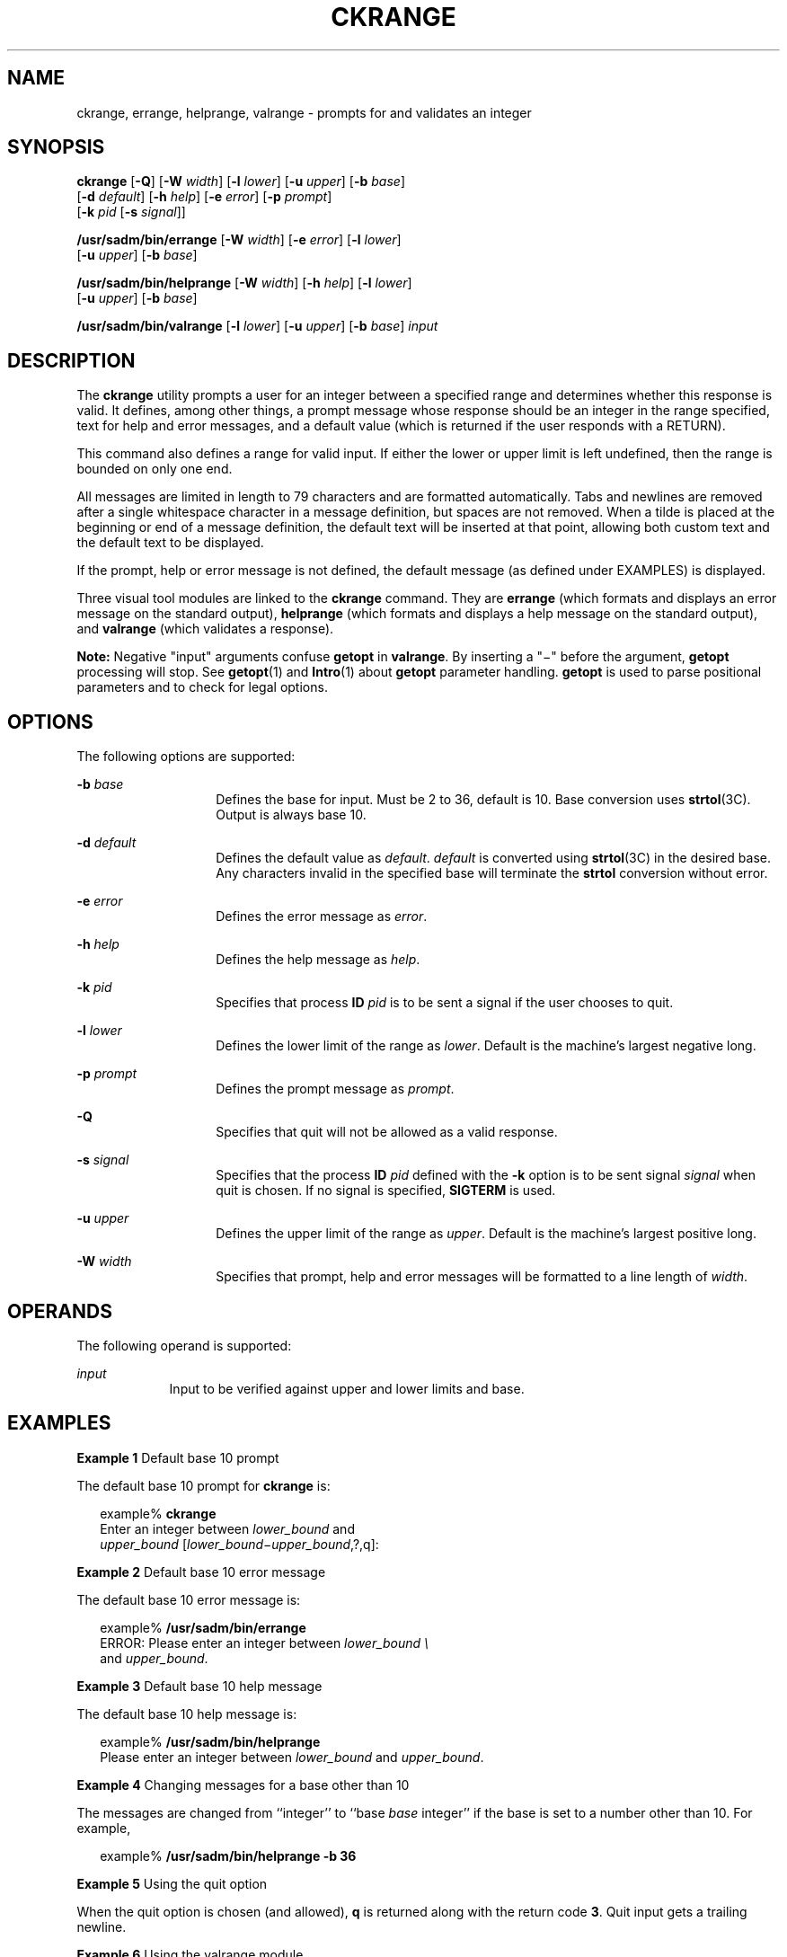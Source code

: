 '\" te
.\"  Copyright 1989 AT&T  Copyright (c) 2005, Sun Microsystems, Inc.  All Rights Reserved
.\" The contents of this file are subject to the terms of the Common Development and Distribution License (the "License").  You may not use this file except in compliance with the License.
.\" You can obtain a copy of the license at usr/src/OPENSOLARIS.LICENSE or http://www.opensolaris.org/os/licensing.  See the License for the specific language governing permissions and limitations under the License.
.\" When distributing Covered Code, include this CDDL HEADER in each file and include the License file at usr/src/OPENSOLARIS.LICENSE.  If applicable, add the following below this CDDL HEADER, with the fields enclosed by brackets "[]" replaced with your own identifying information: Portions Copyright [yyyy] [name of copyright owner]
.TH CKRANGE 1 "Nov 4, 2005"
.SH NAME
ckrange, errange, helprange, valrange \- prompts for and validates an integer
.SH SYNOPSIS
.LP
.nf
\fBckrange\fR [\fB-Q\fR] [\fB-W\fR \fIwidth\fR] [\fB-l\fR \fIlower\fR] [\fB-u\fR \fIupper\fR] [\fB-b\fR \fIbase\fR]
     [\fB-d\fR \fIdefault\fR] [\fB-h\fR \fIhelp\fR] [\fB-e\fR \fIerror\fR] [\fB-p\fR \fIprompt\fR]
     [\fB-k\fR \fIpid\fR [\fB-s\fR \fIsignal\fR]]
.fi

.LP
.nf
\fB/usr/sadm/bin/errange\fR [\fB-W\fR \fIwidth\fR] [\fB-e\fR \fIerror\fR] [\fB-l\fR \fIlower\fR]
     [\fB-u\fR \fIupper\fR] [\fB-b\fR \fIbase\fR]
.fi

.LP
.nf
\fB/usr/sadm/bin/helprange\fR [\fB-W\fR \fIwidth\fR] [\fB-h\fR \fIhelp\fR] [\fB-l\fR \fIlower\fR]
     [\fB-u\fR \fIupper\fR] [\fB-b\fR \fIbase\fR]
.fi

.LP
.nf
\fB/usr/sadm/bin/valrange\fR [\fB-l\fR \fIlower\fR] [\fB-u\fR \fIupper\fR] [\fB-b\fR \fIbase\fR] \fIinput\fR
.fi

.SH DESCRIPTION
.sp
.LP
The \fBckrange\fR utility prompts a user for an integer between a specified
range and determines whether this response is valid. It defines, among other
things, a prompt message whose response should be an integer in the range
specified, text for help and error messages, and a default value (which is
returned if the user responds with a RETURN).
.sp
.LP
This command also defines a range for valid input. If either the lower or upper
limit is left undefined, then the range is bounded on only one end.
.sp
.LP
All messages are limited in length to 79 characters and are formatted
automatically. Tabs and newlines are removed after a single whitespace
character in a message definition, but spaces are not removed. When a tilde is
placed at the beginning or end of a message definition, the default text will
be inserted at that point, allowing both custom text and the default text to be
displayed.
.sp
.LP
If the prompt, help or error message is not defined, the default message (as
defined under EXAMPLES) is displayed.
.sp
.LP
Three visual tool modules are linked to the \fBckrange\fR command. They are
\fBerrange\fR (which formats and displays an error message on the standard
output), \fBhelprange\fR (which formats and displays a help message on the
standard output), and \fBvalrange\fR (which validates a response).
.sp
.LP
\fBNote:\fR Negative "input" arguments confuse \fBgetopt\fR in \fBvalrange\fR.
By inserting a "\(mi" before the argument, \fBgetopt\fR processing will stop.
See \fBgetopt\fR(1) and \fBIntro\fR(1) about \fBgetopt\fR parameter handling.
\fBgetopt\fR is used to parse positional parameters and to check for legal
options.
.SH OPTIONS
.sp
.LP
The following options are supported:
.sp
.ne 2
.na
\fB\fB-b\fR \fIbase\fR\fR
.ad
.RS 14n
Defines the base for input. Must be 2 to 36, default is 10. Base conversion
uses \fBstrtol\fR(3C). Output is always base 10.
.RE

.sp
.ne 2
.na
\fB\fB-d\fR \fIdefault\fR\fR
.ad
.RS 14n
Defines the default value as \fIdefault\fR. \fIdefault\fR is converted using
\fBstrtol\fR(3C) in the desired base. Any characters invalid in the specified
base will terminate the \fBstrtol\fR conversion without error.
.RE

.sp
.ne 2
.na
\fB\fB-e\fR \fIerror\fR\fR
.ad
.RS 14n
Defines the error message as \fI error\fR.
.RE

.sp
.ne 2
.na
\fB\fB-h\fR \fIhelp\fR\fR
.ad
.RS 14n
Defines the help message as \fI help\fR.
.RE

.sp
.ne 2
.na
\fB\fB-k\fR \fIpid\fR\fR
.ad
.RS 14n
Specifies that process \fBID\fR \fIpid\fR is to be sent a signal if the user
chooses to quit.
.RE

.sp
.ne 2
.na
\fB\fB-l\fR \fIlower\fR\fR
.ad
.RS 14n
Defines the lower limit of the range as \fIlower\fR. Default is the machine's
largest negative long.
.RE

.sp
.ne 2
.na
\fB\fB-p\fR \fIprompt\fR\fR
.ad
.RS 14n
Defines the prompt message as \fIprompt\fR.
.RE

.sp
.ne 2
.na
\fB\fB-Q\fR\fR
.ad
.RS 14n
Specifies that quit will not be allowed as a valid response.
.RE

.sp
.ne 2
.na
\fB\fB-s\fR \fIsignal\fR\fR
.ad
.RS 14n
Specifies that the process \fBID\fR \fIpid\fR defined with the \fB-k\fR option
is to be sent signal \fIsignal\fR when quit is chosen. If no signal is
specified,  \fBSIGTERM\fR is used.
.RE

.sp
.ne 2
.na
\fB\fB-u\fR \fIupper\fR\fR
.ad
.RS 14n
Defines the upper limit of the range as \fIupper\fR. Default is the machine's
largest positive long.
.RE

.sp
.ne 2
.na
\fB\fB-W\fR \fIwidth\fR\fR
.ad
.RS 14n
Specifies that prompt, help and error messages will be formatted to a line
length of \fIwidth\fR.
.RE

.SH OPERANDS
.sp
.LP
The following operand is supported:
.sp
.ne 2
.na
\fB\fIinput\fR\fR
.ad
.RS 9n
Input to be verified against upper and lower limits and base.
.RE

.SH EXAMPLES
.LP
\fBExample 1 \fRDefault base 10 prompt
.sp
.LP
The default base 10 prompt for \fBckrange\fR is:

.sp
.in +2
.nf
example% \fBckrange\fR
Enter an integer between \fIlower_bound \fRand
\fIupper_bound \fR[\fIlower_bound\(miupper_bound\fR,?,q]:
.fi
.in -2
.sp

.LP
\fBExample 2 \fRDefault base 10 error message
.sp
.LP
The default base 10 error message is:

.sp
.in +2
.nf
example% \fB/usr/sadm/bin/errange\fR
ERROR: Please enter an integer between \fIlower_bound \e\fR
     and \fIupper_bound\fR.
.fi
.in -2
.sp

.LP
\fBExample 3 \fRDefault base 10 help message
.sp
.LP
The default base 10 help message is:

.sp
.in +2
.nf
example% \fB/usr/sadm/bin/helprange\fR
Please enter an integer between \fIlower_bound\fR and \fIupper_bound\fR.
.fi
.in -2
.sp

.LP
\fBExample 4 \fRChanging messages for a base other than 10
.sp
.LP
The messages are changed from ``integer'' to ``base \fIbase\fR integer'' if the
base is set to a number other than 10. For example,

.sp
.in +2
.nf
example% \fB/usr/sadm/bin/helprange -b 36\fR
.fi
.in -2
.sp

.LP
\fBExample 5 \fRUsing the quit option
.sp
.LP
When the quit option is chosen (and allowed), \fBq\fR is returned along with
the return code \fB3\fR. Quit input gets a trailing newline.

.LP
\fBExample 6 \fRUsing the valrange module
.sp
.LP
The \fBvalrange\fR module will produce a usage message on stderr. It returns
\fB0\fR for success and non-zero for failure.

.sp
.in +2
.nf
example% \fB/usr/sadm/bin/valrange\fR
usage: valrange [-l lower] [-u upper] [-b base] input
.fi
.in -2
.sp

.SH EXIT STATUS
.sp
.LP
The following exit values are returned:
.sp
.ne 2
.na
\fB\fB0\fR\fR
.ad
.RS 5n
Successful execution.
.RE

.sp
.ne 2
.na
\fB\fB1\fR\fR
.ad
.RS 5n
\fBEOF\fR on input, or negative width on \fB-W\fR option, or usage error.
.RE

.sp
.ne 2
.na
\fB\fB2\fR\fR
.ad
.RS 5n
Usage error.
.RE

.sp
.ne 2
.na
\fB\fB3\fR\fR
.ad
.RS 5n
User termination (quit).
.RE

.SH SEE ALSO
.sp
.LP
\fBIntro\fR(1), \fBgetopt\fR(1), \fBstrtol\fR(3C), \fBattributes\fR(5),
\fBsignal.h\fR(3HEAD)
